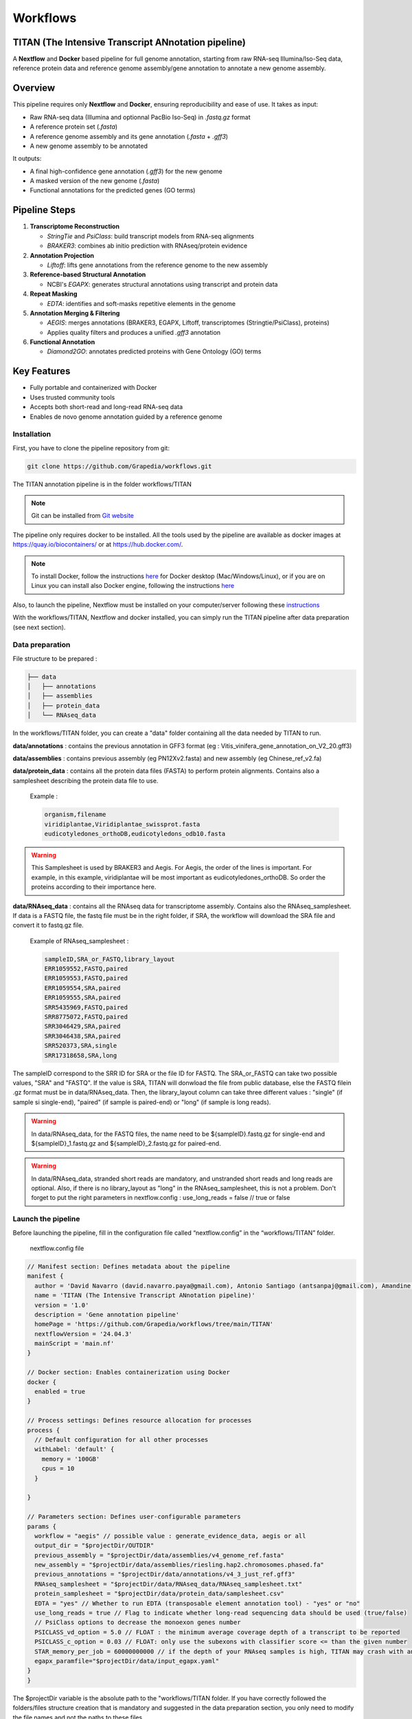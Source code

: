 Workflows
=========

**TITAN** (**T**\ he **I**\ ntensive **T**\ ranscript **AN**\ notation pipeline)
--------------------------------------------------------------------------------

.. image:: _static/logo_titan.jpg.png
  :width: 450
  :align: center

A **Nextflow** and **Docker** based pipeline for full genome annotation, starting from raw RNA-seq Illumina/Iso-Seq data, reference protein data and reference genome assembly/gene annotation to annotate a new genome assembly.

Overview
--------

This pipeline requires only **Nextflow** and **Docker**, ensuring reproducibility and ease of use.  
It takes as input:

- Raw RNA-seq data (Illumina and optionnal PacBio Iso-Seq) in `.fastq.gz` format
- A reference protein set (`.fasta`)
- A reference genome assembly and its gene annotation (`.fasta` + `.gff3`)
- A new genome assembly to be annotated

It outputs:

- A final high-confidence gene annotation (`.gff3`) for the new genome
- A masked version of the new genome (`.fasta`)
- Functional annotations for the predicted genes (GO terms)

Pipeline Steps
--------------

1. **Transcriptome Reconstruction**

   - `StringTie` and `PsiClass`: build transcript models from RNA-seq alignments  
   - `BRAKER3`: combines ab initio prediction with RNAseq/protein evidence

2. **Annotation Projection**

   - `Liftoff`: lifts gene annotations from the reference genome to the new assembly

3. **Reference-based Structural Annotation**

   - NCBI's `EGAPX`: generates structural annotations using transcript and protein data

4. **Repeat Masking**

   - `EDTA`: identifies and soft-masks repetitive elements in the genome

5. **Annotation Merging & Filtering**

   - `AEGIS`: merges annotations (BRAKER3, EGAPX, Liftoff, transcriptomes (Stringtie/PsiClass), proteins)  
   - Applies quality filters and produces a unified `.gff3` annotation

6. **Functional Annotation**

   - `Diamond2GO`: annotates predicted proteins with Gene Ontology (GO) terms

Key Features
------------

- Fully portable and containerized with Docker
- Uses trusted community tools
- Accepts both short-read and long-read RNA-seq data
- Enables de novo genome annotation guided by a reference genome

Installation
^^^^^^^^^^^^

.. image:: _static/Nextflow_logo.png
    :width: 49 %
.. image:: _static/Docker_logo.png
    :width: 49 %

First, you have to clone the pipeline repository from git:

.. code-block:: bash

  git clone https://github.com/Grapedia/workflows.git

The TITAN annotation pipeline is in the folder workflows/TITAN

.. note::
  Git can be installed from `Git website <https://git-scm.com/downloads>`_ 

The pipeline only requires docker to be installed. All the tools used by the pipeline are available as docker images at https://quay.io/biocontainers/ or at https://hub.docker.com/.

.. note::

  To install Docker, follow the instructions `here <https://docs.docker.com/get-docker/>`_ for Docker desktop (Mac/Windows/Linux), or if you are on Linux you can install also Docker engine, following the instructions `here <https://docs.docker.com/engine/install/>`_

Also, to launch the pipeline, Nextflow must be installed on your computer/server following these `instructions <https://www.nextflow.io/docs/latest/install.html>`_

With the workflows/TITAN, Nextflow and docker installed, you can simply run the TITAN pipeline after data preparation (see next section).

Data preparation
^^^^^^^^^^^^^^^^

File structure to be prepared :

.. code-block:: bash

  ├── data
  │   ├── annotations
  │   ├── assemblies
  │   ├── protein_data
  │   └── RNAseq_data

In the workflows/TITAN folder, you can create a "data" folder containing all the data needed by TITAN to run.

**data/annotations** : contains the previous annotation in GFF3 format (eg : Vitis_vinifera_gene_annotation_on_V2_20.gff3)

**data/assemblies** : contains previous assembly (eg PN12Xv2.fasta) and new assembly (eg Chinese_ref_v2.fa)

**data/protein_data** : contains all the protein data files (FASTA) to perform protein alignments. Contains also a samplesheet describing the protein data file to use.

          Example :

          .. code-block:: bash
  
            organism,filename
            viridiplantae,Viridiplantae_swissprot.fasta
            eudicotyledones_orthoDB,eudicotyledons_odb10.fasta

.. warning::

  This Samplesheet is used by BRAKER3 and Aegis. For Aegis, the order of the lines is important. For example, in this example, viridiplantae will be most important as eudicotyledones_orthoDB. So order the proteins according to their importance here.

**data/RNAseq_data** : contains all the RNAseq data for transcriptome assembly. Contains also the RNAseq_samplesheet. If data is a FASTQ file, the fastq file must be in the right folder, if SRA, the workflow will download the SRA file and convert it to fastq.gz file.

          Example of RNAseq_samplesheet :

          .. code-block:: bash

            sampleID,SRA_or_FASTQ,library_layout
            ERR1059552,FASTQ,paired
            ERR1059553,FASTQ,paired
            ERR1059554,SRA,paired
            ERR1059555,SRA,paired
            SRR5435969,FASTQ,paired
            SRR8775072,FASTQ,paired
            SRR3046429,SRA,paired
            SRR3046438,SRA,paired
            SRR520373,SRA,single
            SRR17318658,SRA,long

The sampleID correspond to the SRR ID for SRA or the file ID for FASTQ. The SRA_or_FASTQ can take two possible values, "SRA" and "FASTQ". If the value is SRA, TITAN will donwload the file from public database, else the FASTQ filein .gz format must be in data/RNAseq_data. Then, the library_layout column can take three different values : "single" (if sample si single-end), "paired" (if sample is paired-end) or "long" (if sample is long reads).

.. warning::

  In data/RNAseq_data, for the FASTQ files, the name need to be ${sampleID}.fastq.gz for single-end and ${sampleID}_1.fastq.gz and ${sampleID}_2.fastq.gz for paired-end.

.. warning::

  In data/RNAseq_data, stranded short reads are mandatory, and unstranded short reads and long reads are optional. Also, if there is no library_layout as "long" in the RNAseq_samplesheet, this is not a problem. Don't forget to put the right parameters in nextflow.config : use_long_reads = false // true or false

Launch the pipeline
^^^^^^^^^^^^^^^^^^^

Before launching the pipeline, fill in the configuration file called “nextflow.config” in the “workflows/TITAN” folder.

  nextflow.config file

.. code-block:: bash

  // Manifest section: Defines metadata about the pipeline
  manifest {
    author = 'David Navarro (david.navarro.paya@gmail.com), Antonio Santiago (antsanpaj@gmail.com), Amandine Velt (amandine.velt@inrae.fr)'
    name = 'TITAN (The Intensive Transcript ANnotation pipeline)'
    version = '1.0'
    description = 'Gene annotation pipeline'
    homePage = 'https://github.com/Grapedia/workflows/tree/main/TITAN'
    nextflowVersion = '24.04.3'
    mainScript = 'main.nf'
  }
  
  // Docker section: Enables containerization using Docker
  docker {
    enabled = true
  }
  
  // Process settings: Defines resource allocation for processes
  process {
    // Default configuration for all other processes
    withLabel: 'default' {
      memory = '100GB'
      cpus = 10
    }
  
  }
  
  // Parameters section: Defines user-configurable parameters
  params {
    workflow = "aegis" // possible value : generate_evidence_data, aegis or all
    output_dir = "$projectDir/OUTDIR"
    previous_assembly = "$projectDir/data/assemblies/v4_genome_ref.fasta"
    new_assembly = "$projectDir/data/assemblies/riesling.hap2.chromosomes.phased.fa"
    previous_annotations = "$projectDir/data/annotations/v4_3_just_ref.gff3"
    RNAseq_samplesheet = "$projectDir/data/RNAseq_data/RNAseq_samplesheet.txt"
    protein_samplesheet = "$projectDir/data/protein_data/samplesheet.csv"
    EDTA = "yes" // Whether to run EDTA (transposable element annotation tool) - "yes" or "no"
    use_long_reads = true // Flag to indicate whether long-read sequencing data should be used (true/false)
    // PsiClass options to decrease the monoexon genes number
    PSICLASS_vd_option = 5.0 // FLOAT : the minimum average coverage depth of a transcript to be reported
    PSICLASS_c_option = 0.03 // FLOAT: only use the subexons with classifier score <= than the given number
    STAR_memory_per_job = 60000000000 // if the depth of your RNAseq samples is high, TITAN may crash with an out of memory error, using the STAR alignment tool. You can increase the memory here, it's in bytes, for example 60000000000 is about 55Gb per sample.
    egapx_paramfile="$projectDir/data/input_egapx.yaml"
  }
  }

.. note::

The $projectDir variable is the absolute path to the "workflows/TITAN folder. If you have correctly followed the folders/files structure creation that is mandatory and suggested in the data preparation section, you only need to modify the file names and not the paths to these files.

**Notes about supplementary options :**

**PSICLASS_vd_option** = 5.0 // FLOAT : the minimum average coverage depth of a transcript to be reported - to test to reduce false mono exons genes

**PSICLASS_c_option** = 0.03 // FLOAT: only use the subexons with classifier score <= than the given number - to test to reduce false mono exons genes

**STAR_memory_per_job** : For STAR alignment process. If the depth of your RNAseq samples is high, TITAN may crash with an out of memory error, during the STAR alignment step. You can increase the memory here, it's in bytes, for example 60000000000 is about 55Gb per sample/job. default: "60000000000" 

**egapx_paramfile** : a file containing the parameters for egapx NCBI pipeline.

Minimal example of **egapx_paramfile** :

.. code-block:: bash

  genome: /path/to/TITAN/data/assemblies/genome_assembly.fa
  taxid: 29760
  reads:
    - /path/to/TITAN/data/RNAseq_data/sample1_1.fastq.gz
    - /path/to/TITAN/data/RNAseq_data/sample1_2.fastq.gz
    - /path/to/TITAN/data/TITAN/data/RNAseq_data/sample2.fastq.gz
  annotation_provider: egapx_ncbi
  annotation_name_prefix: Assembly
  locus_tag_prefix: EGAPX

Once the data has been correctly prepared and the configuration file completed, simply launch the Nextflow pipeline directly in the workflows/TITAN folder.

.. code-block:: bash

  nextflow run main.nf -with-dag dag.png -with-trace -with-timeline -with-report

TITAN workflow
^^^^^^^^^^^^^^^^^^^

.. image:: _static/workflow_titan.png
  :width: 1000
  :align: center
